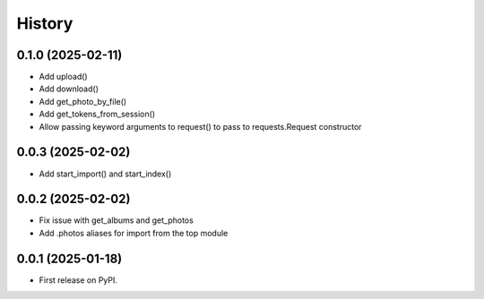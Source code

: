 =======
History
=======

0.1.0 (2025-02-11)
------------------

* Add upload()
* Add download()
* Add get_photo_by_file()
* Add get_tokens_from_session()
* Allow passing keyword arguments to request() to pass to requests.Request constructor

0.0.3 (2025-02-02)
------------------

* Add start_import() and start_index()

0.0.2 (2025-02-02)
------------------

* Fix issue with get_albums and get_photos
* Add .photos aliases for import from the top module

0.0.1 (2025-01-18)
------------------

* First release on PyPI.
